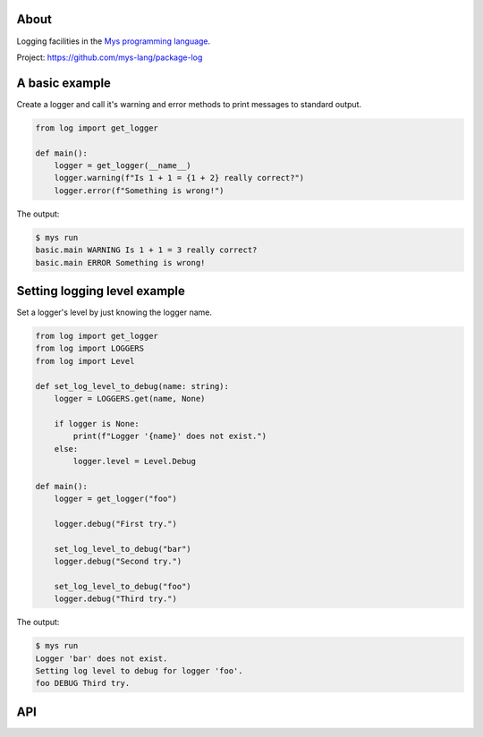 |test|_

About
=====

Logging facilities in the `Mys programming language`_.

Project: https://github.com/mys-lang/package-log

A basic example
===============

Create a logger and call it's warning and error methods to print
messages to standard output.

.. code-block:: python

   from log import get_logger

   def main():
       logger = get_logger(__name__)
       logger.warning(f"Is 1 + 1 = {1 + 2} really correct?")
       logger.error(f"Something is wrong!")

The output:

.. code-block:: text

   $ mys run
   basic.main WARNING Is 1 + 1 = 3 really correct?
   basic.main ERROR Something is wrong!

Setting logging level example
=============================

Set a logger's level by just knowing the logger name.

.. code-block:: python

   from log import get_logger
   from log import LOGGERS
   from log import Level

   def set_log_level_to_debug(name: string):
       logger = LOGGERS.get(name, None)

       if logger is None:
           print(f"Logger '{name}' does not exist.")
       else:
           logger.level = Level.Debug

   def main():
       logger = get_logger("foo")

       logger.debug("First try.")

       set_log_level_to_debug("bar")
       logger.debug("Second try.")

       set_log_level_to_debug("foo")
       logger.debug("Third try.")

The output:

.. code-block:: text

   $ mys run
   Logger 'bar' does not exist.
   Setting log level to debug for logger 'foo'.
   foo DEBUG Third try.

API
===

.. mysfile:: src/lib.mys

.. |test| image:: https://github.com/mys-lang/package-log/actions/workflows/pythonpackage.yml/badge.svg
.. _test: https://github.com/mys-lang/package-log/actions/workflows/pythonpackage.yml

.. _Mys programming language: https://mys-lang.org
